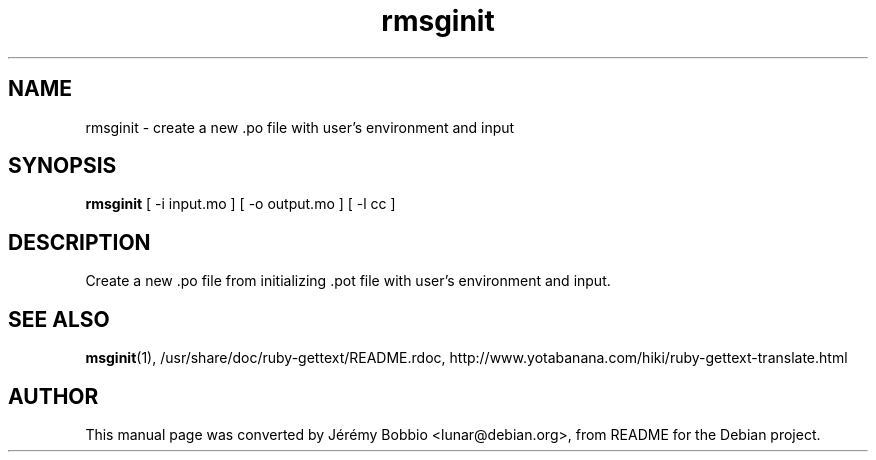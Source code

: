 .\"                                      Hey, EMACS: -*- nroff -*-
.\" First parameter, NAME, should be all caps
.\" Second parameter, SECTION, should be 1-8, maybe w/ subsection
.\" other parameters are allowed: see man(7), man(1)
.TH rmsginit 1 "2013-01-11"
.\" Please adjust this date whenever revising the manpage.
.\"
.\" Some roff macros, for reference:
.\" .nh        disable hyphenation
.\" .hy        enable hyphenation
.\" .ad l      left justify
.\" .ad b      justify to both left and right margins
.\" .nf        disable filling
.\" .fi        enable filling
.\" .br        insert line break
.\" .sp <n>    insert n+1 empty lines
.\" for manpage-specific macros, see man(7)
.SH NAME
rmsginit \- create a new .po file with user's environment and input
.SH SYNOPSIS
.B rmsginit
[ \-i input.mo ] [ \-o output.mo ] [ \-l cc ]
.br
.SH DESCRIPTION
Create a new .po file from initializing .pot file with user's environment and
input.
.SH SEE ALSO
.BR msginit (1),
/usr/share/doc/ruby-gettext/README.rdoc,
http://www.yotabanana.com/hiki/ruby-gettext-translate.html
.SH AUTHOR
This manual page was converted by Jérémy Bobbio <lunar@debian.org>,
from README for the Debian project.

